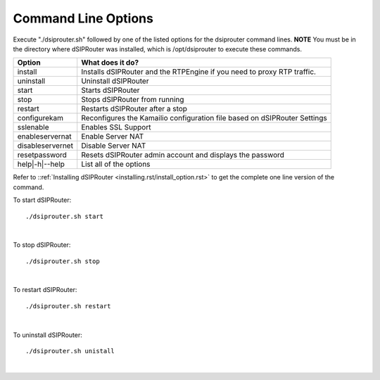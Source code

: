 Command Line Options 
==========================

Execute "./dsiprouter.sh" followed by one of the listed options for the dsiprouter command lines. 
**NOTE** You must be in the directory where dSIPRouter was installed, which is /opt/dsiprouter to execute these commands.

===================================   ======================================================================
Option                                What does it do?                                 
===================================   ======================================================================
install                               Installs dSIPRouter and the RTPEngine if you need to proxy RTP traffic.
uninstall                             Uninstall dSIPRouter 
start                                 Starts dSIPRouter 
stop                                  Stops dSIPRouter from running                  
restart                               Restarts dSIPRouter after a stop
configurekam                          Reconfigures the Kamailio configuration file based on dSIPRouter Settings 
sslenable                             Enables SSL Support
enableservernat                       Enable Server NAT
disableservernet                      Disable Server NAT
resetpassword                         Resets dSIPRouter admin account and displays the password
help|-h|--help                        List all of the options
===================================   ======================================================================

Refer to ::ref:`Installing dSIPRouter <installing.rst/install_option.rst>` to get the complete one line version of the command.

To start dSIPRouter:

::

./dsiprouter.sh start

|

To stop dSIPRouter:

::

./dsiprouter.sh stop

|

To restart dSIPRouter:

::

./dsiprouter.sh restart

|

To uninstall dSIPRouter:

::

./dsiprouter.sh unistall

|






